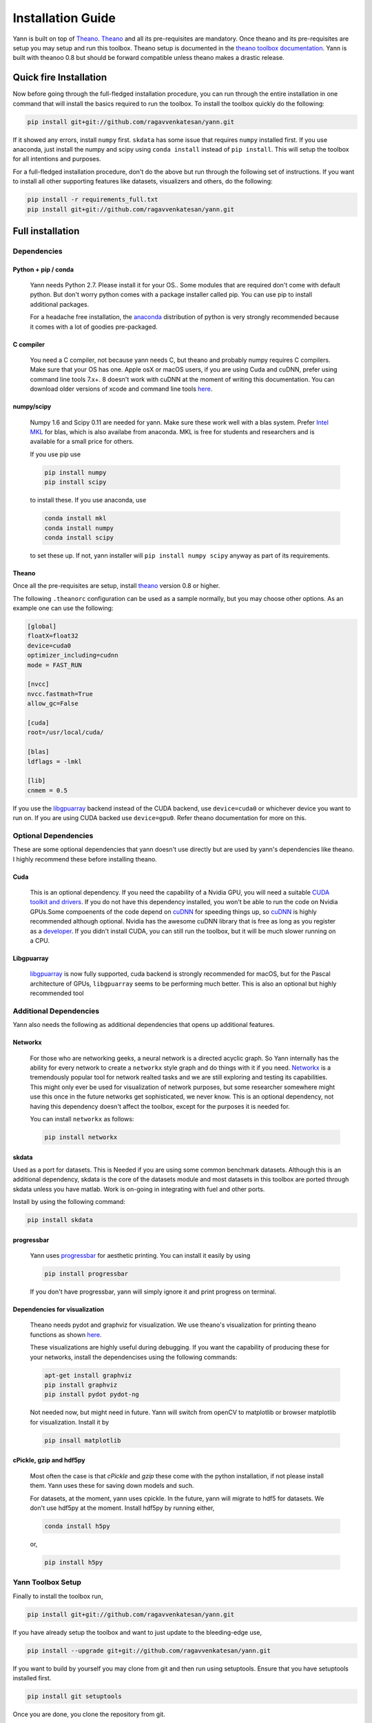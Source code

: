 .. _setup:

==================
Installation Guide
==================

Yann is built on top of `Theano`_. `Theano`_ and all its pre-requisites are mandatory.
Once theano and its pre-requisites are setup you may setup and run this toolbox.
Theano setup is documented in the `theano toolbox documentation`_. Yann is built with theanoo 0.8 
but should be forward compatible unless theano makes a drastic release. 

.. _Theano: http://deeplearning.net/software/theano/ 
.. _theano toolbox documentation: http://deeplearning.net/software/theano/install.html

Quick fire Installation
***********************

Now before going through the full-fledged installation procedure, you can run through the entire
installation in one command that will install the basics required to run the toolbox. To install
the toolbox quickly do the following:

.. code-block:: bash

   pip install git+git://github.com/ragavvenkatesan/yann.git

If it showed any errors, install ``numpy`` first. ``skdata`` has some issue that requires ``numpy``
installed first. If you use anaconda, just install the numpy and scipy using ``conda install`` 
instead of ``pip install``. This will setup the toolbox for all intentions and purposes.

For a full-fledged installation procedure, don't do the above but run through the following set of 
instructions. If you want to install all other supporting features like datasets, visualizers and 
others, do the following: 

.. code-block:: bash

  pip install -r requirements_full.txt
  pip install git+git://github.com/ragavvenkatesan/yann.git

Full installation
*****************

Dependencies
============


Python + pip / conda
--------------------

  Yann needs Python 2.7. 
  Please install it for your OS.. Some modules that are required
  don't come with default python. But don't worry python comes with a package installer
  called pip. You can use pip to install additional packages.  
  
  For a headache free installation, the 
  `anaconda <https://www.continuum.io/downloads>`_ distribution of python is 
  very strongly recommended because it comes with a lot of goodies pre-packaged.  

C compiler
----------

  You need a C compiler, not because yann needs C, but theano and probably numpy
  requires C compilers. Make sure that your OS has one. Apple osX or macOS users, if you are using 
  Cuda and cuDNN, prefer using command line tools 7.x+. 8 doesn't work with cuDNN at the moment of 
  writing this documentation. You can download older versions of xcode and command line tools 
  `here <https://developer.apple.com/download/more/>`_.

numpy/scipy 
-----------

  Numpy 1.6 and Scipy 0.11 are needed for yann. Make sure these work well with a blas system. Prefer 
  `Intel MKL <https://software.intel.com/en-us/intel-mkl>`_ for blas, which is also availabe from 
  anaconda. MKL is free for students and researchers and is available for a small price for others.

  If you use pip use 

  .. code-block:: bash

     pip install numpy
     pip install scipy
  
  to install these. If you use anaconda, use

  .. code-block:: bash

    conda install mkl
    conda install numpy
    conda install scipy

  to set these up. If not, yann installer will ``pip install numpy scipy`` anyway as part of its 
  requirements.

Theano
------

Once all the pre-requisites are setup, install `theano`_ version 0.8 or higher.

.. _theano: http://deeplearning.net/software/theano/ 

The following ``.theanorc`` configuration can be used as a sample normally, 
but you may choose other options. As an example one can use the following:

.. code-block:: bash

  [global]
  floatX=float32
  device=cuda0
  optimizer_including=cudnn
  mode = FAST_RUN

  [nvcc]
  nvcc.fastmath=True
  allow_gc=False

  [cuda]
  root=/usr/local/cuda/

  [blas]
  ldflags = -lmkl

  [lib]
  cnmem = 0.5

If you use the `libgpuarray <http://deeplearning.net/software/libgpuarray/installation.html>`_ 
backend instead of the CUDA backend, use ``device=cuda0`` or whichever device you want to run on.
If you are using CUDA backed use ``device=gpu0``. Refer theano documentation for more on this.

Optional Dependencies
=====================

These are some optional dependencies that yann doesn't use directly but are used by yann's 
dependencies like theano. I highly recommend these before installing theano.

Cuda 
----

  This is an optional dependency. If you need the capability of a Nvidia GPU, you will need a 
  suitable `CUDA toolkit and drivers <https://developer.nvidia.com/cuda-toolkit>`_. If you do not  
  have this dependency installed, you won't be able to run the code on Nvidia GPUs.Some compoenents
  of the code depend on `cuDNN <https://developer.nvidia.com/cudnn>`_ for speeding things up, so 
  `cuDNN <https://developer.nvidia.com/cudnn>`_ is highly recommended although optional.
  Nvidia has the awesome cuDNN library that is free as long as you
  register as a `developer <https://developer.nvidia.com/cudnn>`_. 
  If you didn't install CUDA, you can still run the toolbox, but it will be much slower running on a
  CPU.


Libgpuarray
-----------

  `libgpuarray <http://deeplearning.net/software/libgpuarray/installation.html>`_  
  is now fully supported, cuda backend is strongly recommended for macOS, but for the Pascal 
  architecture of GPUs, ``libgpuarray`` seems to be performing much better. This is also an 
  optional but highly recommended tool 


Additional Dependencies
==============================

Yann also needs the following as additional dependencies that opens up additional features. 

Networkx
--------

  For those who are networking geeks, a neural network is a directed acyclic graph. So Yann 
  internally has the ability for every network to create a ``networkx`` style graph and do things 
  with it if you need. `Networkx <https://networkx.github.io/>`_ is a tremendously popular 
  tool for network realted tasks and we are still exploring and testing its capabilities. This might 
  only ever be used for visualization of network purposes, but some researcher somewhere might 
  use this once in the future networks get sophisticated, we never know. This is an optional 
  dependency, not having this dependency doesn't affect the toolbox, except for the purposes it is 
  needed for. 
  
  You can install ``networkx`` as follows:

  .. code-block:: bash
   
    pip install networkx


skdata
------

Used as a port for datasets. This is Needed if you are using some common benchmark datasets. 
Although this is an additional dependency, skdata is the core of the datasets module and most 
datasets in this toolbox are ported through skdata unless you have matlab. Work is on-going in
integrating with fuel and other ports. 

Install by using the following command:

.. code-block:: bash

  pip install skdata

progressbar
-----------
  
  Yann uses `progressbar <https://pypi.python.org/pypi/progressbar>`_ for aesthetic printing. You 
  can install it easily by using 

  .. code-block:: bash

    pip install progressbar
    
  If you don't have progressbar, yann will simply ignore it and print progress on terminal.

Dependencies for visualization
------------------------------

  Theano needs pydot and graphviz for visualization. We use theano's visualization for printing
  theano functions as shown 
  `here <https://github.com/ragavvenkatesan/yann/blob/master/docs/source/pantry/samples/train.pdf>`_.
   
  These visualizations are highly useful during debugging. If you want the capability of producing 
  these for your networks, install the dependencises using the following commands:

  .. code-block:: bash

    apt-get install graphviz
    pip install graphviz
    pip install pydot pydot-ng

  Not needed now, but might need in future. 
  Yann will switch from openCV to matplotlib or browser matplotlib for visualization. Install it by 

  .. code-block:: bash

    pip insall matplotlib

cPickle, gzip and hdf5py 
------------------------

  Most often the case is that `cPickle` and `gzip` these come with the python installation, 
  if not please install them.  Yann uses these for saving down models and such.

  For datasets, at the moment, yann uses cpickle. In the future, yann will migrate to hdf5 for 
  datasets. We don't use hdf5py at the moment. Install hdf5py by running either,

  .. code-block:: bash

      conda install h5py

  or, 

  .. code-block:: bash

      pip install h5py


Yann Toolbox Setup
====================
 
Finally to install the toolbox run, 

.. code-block:: bash

    pip install git+git://github.com/ragavvenkatesan/yann.git

If you have already setup the toolbox and want to just update to the bleeding-edge use,

.. code-block:: bash

    pip install --upgrade git+git://github.com/ragavvenkatesan/yann.git

If you want to build by yourself you may clone from git and then run using setuptools. Ensure that 
you have setuptools installed first. 

.. code-block:: bash

  pip install git setuptools

Once you are done, you clone the repository from git.

.. code-block:: bash

  git clone http://github.com/ragavvenkatesan/yann

Once cloned, enter the directory and run installer.

.. code-block:: bash

  cd yann
  python setup.py install

You can run a bunch of tests ( working on it ) by running the following code:

.. code-block:: bash

  python setup.py test

